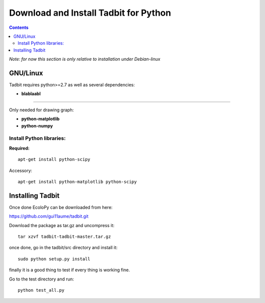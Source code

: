 Download and Install Tadbit for Python
**************************************

.. contents::

*Note: for now this section is only relative to installation under Debian-linux*

GNU/Linux
=========

Tadbit requires python>=2.7 as well as several dependencies:

* **blablaabl**

---------------------------------------------------------

Only needed for drawing graph:

* **python-matplotlib**
* **python-numpy**

Install Python libraries:
-------------------------

**Required:**
::

  apt-get install python-scipy

Accessory:

::

  apt-get install python-matplotlib python-scipy



Installing Tadbit
==================

Once done EcoloPy can be downloaded from here:

https://github.com/gui11aume/tadbit.git

Download the package as tar.gz and uncompress it:

::

  tar xzvf tadbit-tadbit-master.tar.gz

once done, go in the tadbit/src directory and install it:

::

  sudo python setup.py install

finally it is a good thing to test if every thing is working fine.

Go to the test directory and run:

::

  python test_all.py

